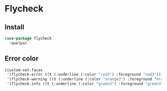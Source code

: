 * Flycheck

** Install

#+begin_src emacs-lisp
  (use-package flycheck
    :quelpa)
#+end_src

** Error color

#+begin_src emacs-lisp
  (custom-set-faces
   '(flycheck-error ((t (:underline (:color "red3") :foreground "red3"))))
   '(flycheck-warning ((t (:underline (:color "orange3") :foreground "orange3"))))
   '(flycheck-info ((t (:underline (:color "green3") :foreground "green3")))))
#+end_src
